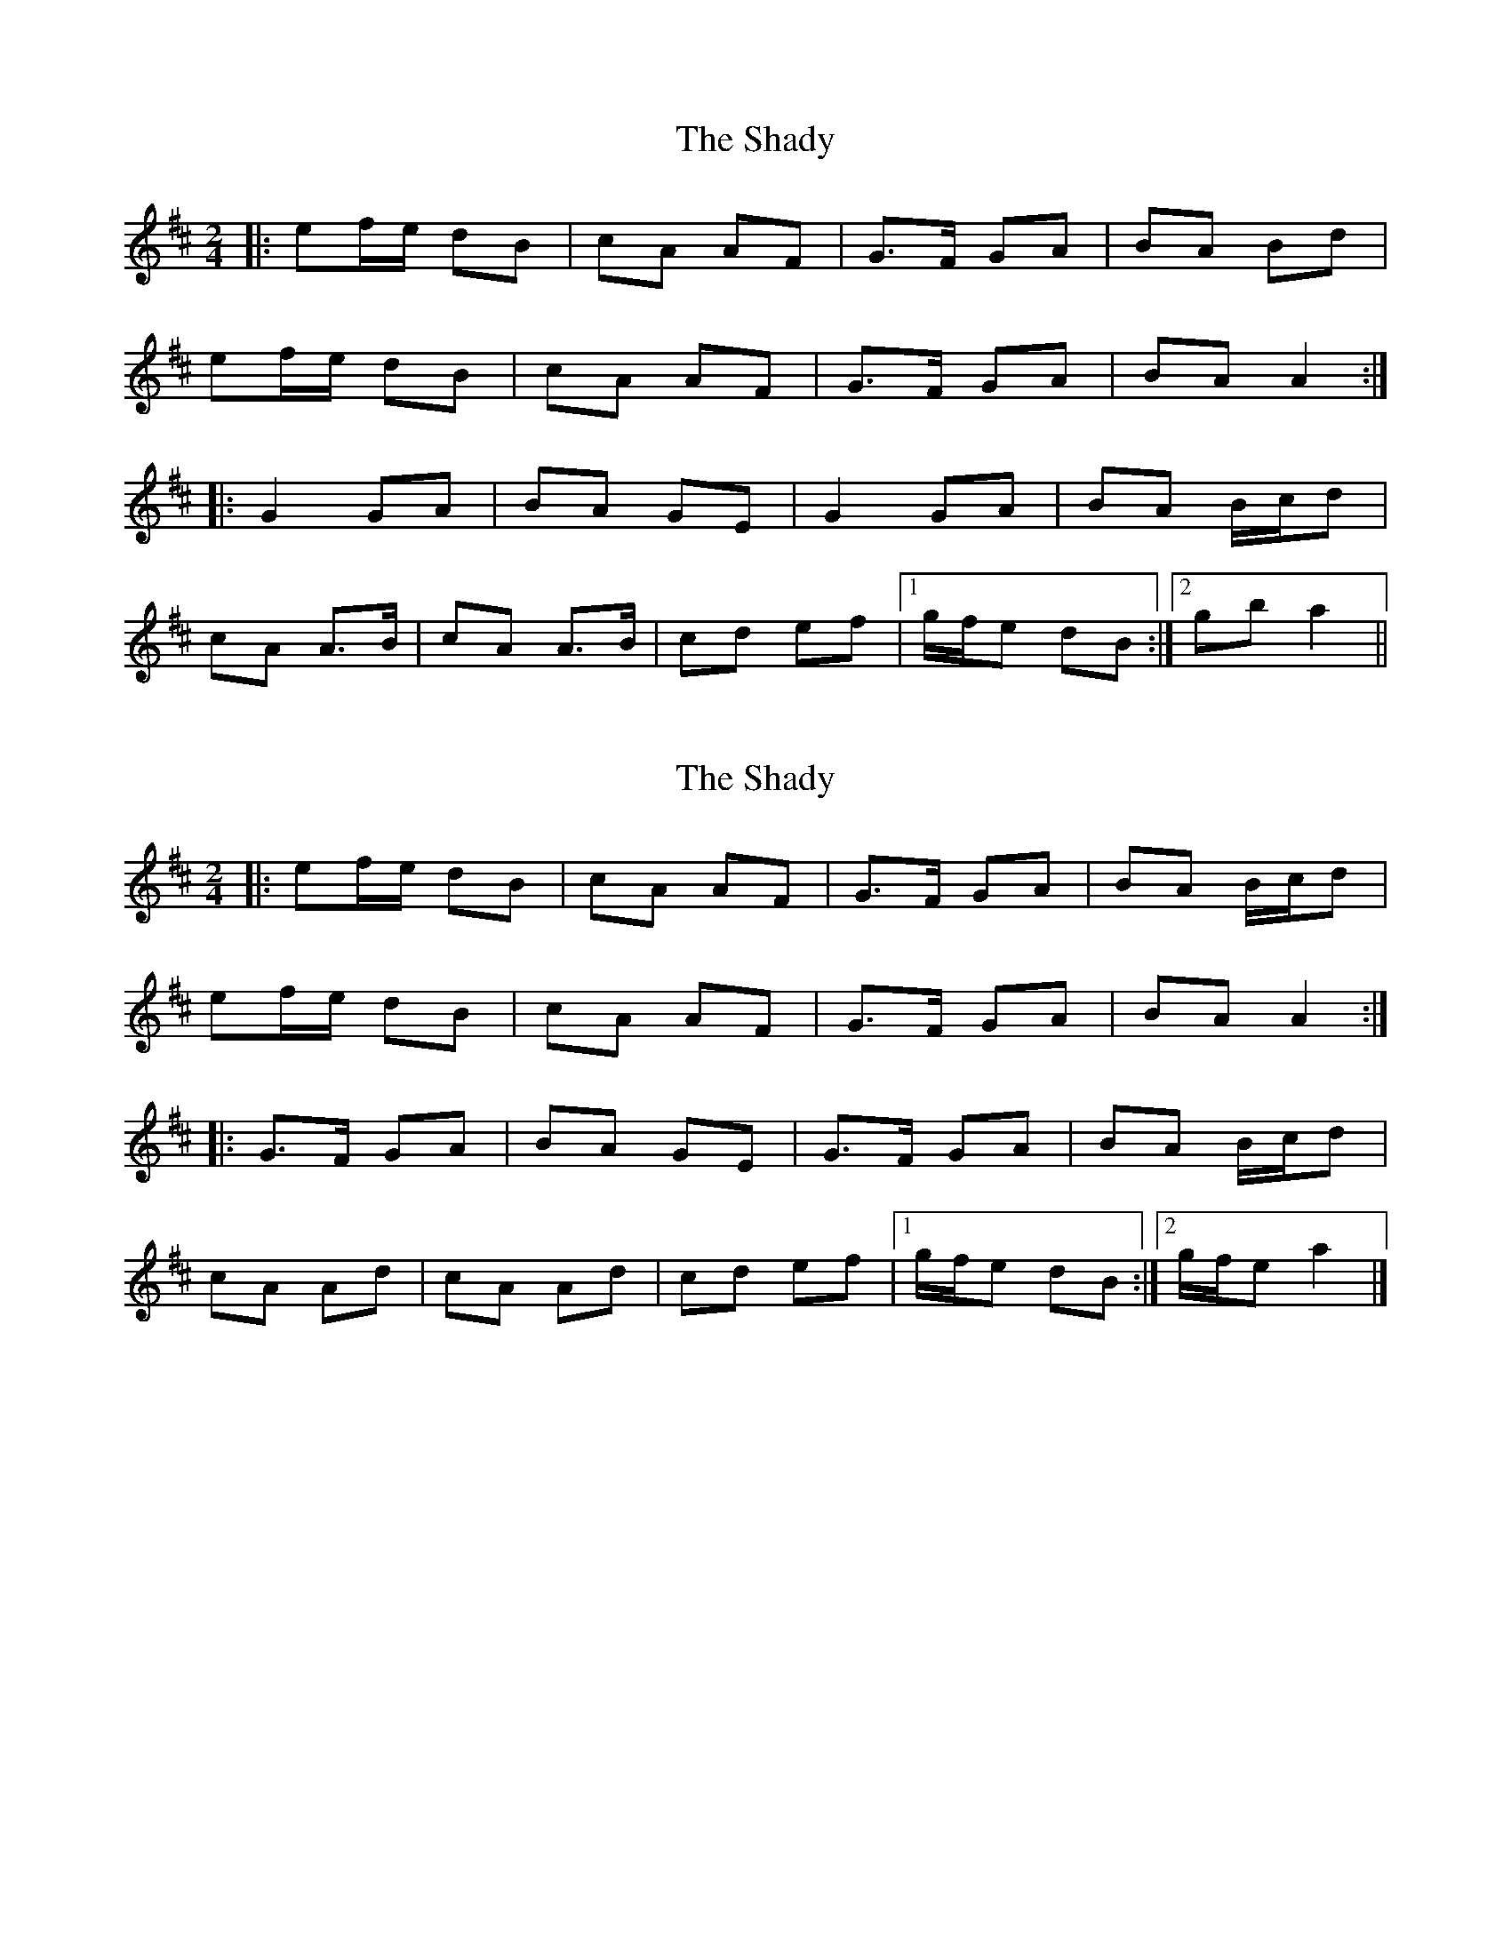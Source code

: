 X: 1
T: Shady, The
Z: Fliúiteadóir
S: https://thesession.org/tunes/4750#setting4750
R: polka
M: 2/4
L: 1/8
K: Amix
|:ef/e/ dB|cA AF|G>F GA|BA Bd|
ef/e/ dB|cA AF|G>F GA|BA A2 :|
|:G2 GA|BA GE|G2 GA|BA B/c/d|
cA A>B|cA A>B|cd ef|1 g/f/e dB:|2 gb a2||
X: 2
T: Shady, The
Z: janglecrow
S: https://thesession.org/tunes/4750#setting25442
R: polka
M: 2/4
L: 1/8
K: Amix
|:ef/e/ dB|cA AF|G>F GA|BA B/c/d|
ef/e/ dB|cA AF|G>F GA|BA A2 :|
|:G>F GA|BA GE|G>F GA|BA B/c/d|
cA Ad|cA Ad|cd ef|1 g/f/e dB:|2 g/f/e a2|]
